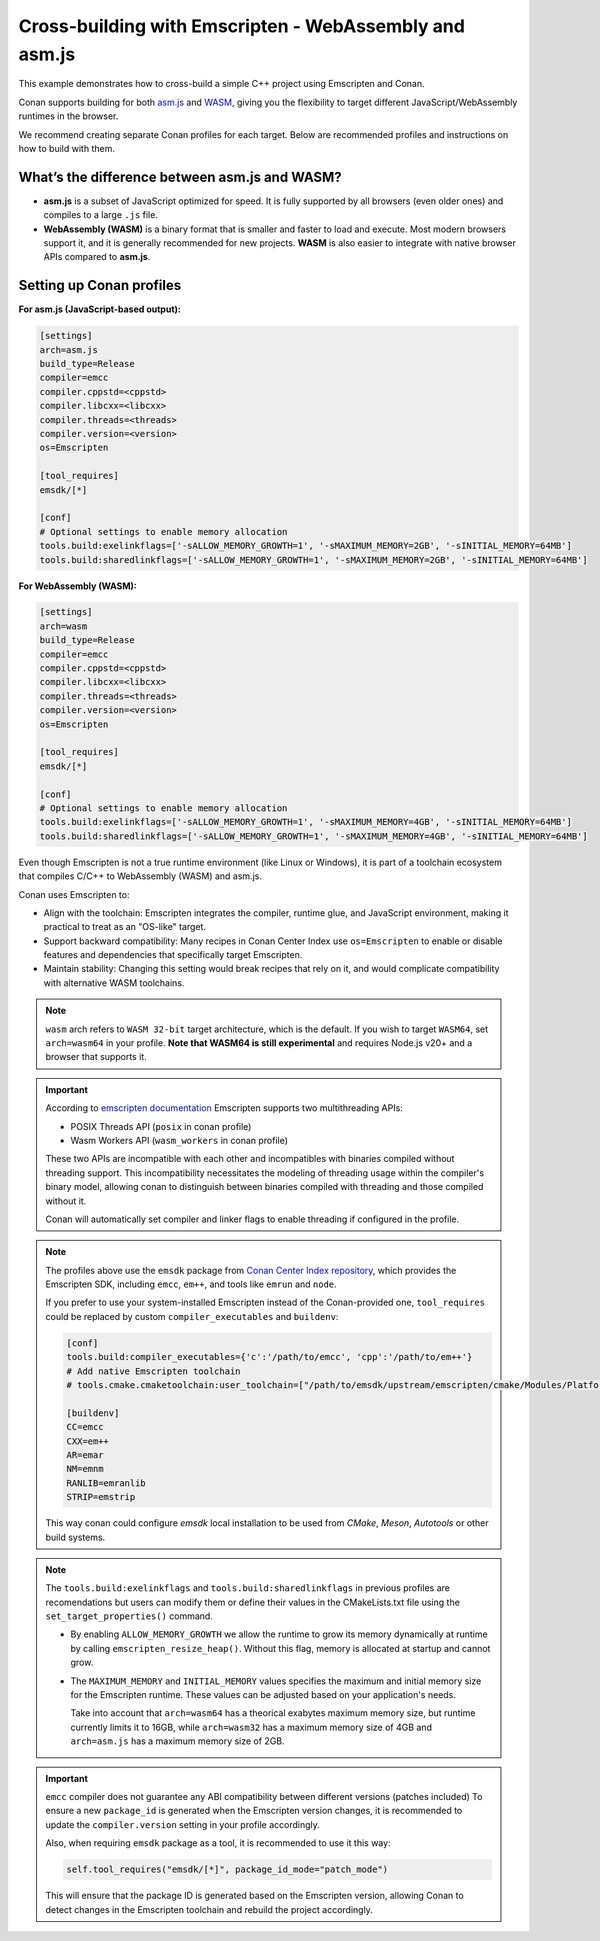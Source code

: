 .. _examples_cross_build_emscripten:

Cross-building with Emscripten - WebAssembly and asm.js
=======================================================

This example demonstrates how to cross-build a simple C++ project using Emscripten and Conan.

Conan supports building for both `asm.js <http://asmjs.org>`_ and `WASM
<https://webassembly.org>`_, giving you the flexibility to target different
JavaScript/WebAssembly runtimes in the browser.

We recommend creating separate Conan profiles for each target. Below are
recommended profiles and instructions on how to build with them.

What’s the difference between asm.js and WASM?
----------------------------------------------

- **asm.js** is a subset of JavaScript optimized for speed. It is fully supported by all browsers (even older ones) and compiles to a large ``.js`` file.
- **WebAssembly (WASM)** is a binary format that is smaller and faster to load and execute. Most modern browsers support it, and it is generally recommended for new projects. **WASM** is also easier to integrate with native browser APIs compared to **asm.js**.

Setting up Conan profiles
-------------------------

**For asm.js (JavaScript-based output):**

.. code-block:: text

   [settings]
   arch=asm.js
   build_type=Release
   compiler=emcc
   compiler.cppstd=<cppstd>
   compiler.libcxx=<libcxx>
   compiler.threads=<threads>
   compiler.version=<version>
   os=Emscripten

   [tool_requires]
   emsdk/[*]

   [conf]
   # Optional settings to enable memory allocation
   tools.build:exelinkflags=['-sALLOW_MEMORY_GROWTH=1', '-sMAXIMUM_MEMORY=2GB', '-sINITIAL_MEMORY=64MB']
   tools.build:sharedlinkflags=['-sALLOW_MEMORY_GROWTH=1', '-sMAXIMUM_MEMORY=2GB', '-sINITIAL_MEMORY=64MB']

**For WebAssembly (WASM):**

.. code-block:: text

   [settings]
   arch=wasm
   build_type=Release
   compiler=emcc
   compiler.cppstd=<cppstd>
   compiler.libcxx=<libcxx>
   compiler.threads=<threads>
   compiler.version=<version>
   os=Emscripten

   [tool_requires]
   emsdk/[*]

   [conf]
   # Optional settings to enable memory allocation
   tools.build:exelinkflags=['-sALLOW_MEMORY_GROWTH=1', '-sMAXIMUM_MEMORY=4GB', '-sINITIAL_MEMORY=64MB']
   tools.build:sharedlinkflags=['-sALLOW_MEMORY_GROWTH=1', '-sMAXIMUM_MEMORY=4GB', '-sINITIAL_MEMORY=64MB']


Even though Emscripten is not a true runtime environment (like Linux or
Windows), it is part of a toolchain ecosystem that compiles C/C++ to
WebAssembly (WASM) and asm.js.

Conan uses Emscripten to:

- Align with the toolchain: Emscripten integrates the compiler, runtime glue, and JavaScript environment, making it practical to treat as an "OS-like" target.

- Support backward compatibility: Many recipes in Conan Center Index use ``os=Emscripten`` to enable or disable features and dependencies that specifically target Emscripten.

- Maintain stability: Changing this setting would break recipes that rely on it, and would complicate compatibility with alternative WASM toolchains.


.. note::

   ``wasm`` arch refers to ``WASM 32-bit`` target architecture, which is the
   default. If you wish to target ``WASM64``, set ``arch=wasm64`` in your profile.
   **Note that WASM64 is still experimental** and requires Node.js v20+ and a browser that supports it.

.. important::

    According to `emscripten documentation <https://emscripten.org/docs/api_reference/wasm_workers.html>`_ Emscripten supports two multithreading APIs:

    - POSIX Threads API (``posix`` in conan profile)
    - Wasm Workers API (``wasm_workers`` in conan profile)

    These two APIs are incompatible with each other and incompatibles with binaries compiled without threading support.
    This incompatibility necessitates the modeling of threading usage within
    the compiler's binary model, allowing conan to distinguish between binaries
    compiled with threading and those compiled without it.

    Conan will automatically set compiler and linker flags to enable threading if configured in the profile.

.. note::

   The profiles above use the ``emsdk`` package from `Conan Center Index repository <https://conan.io/center/recipes/emsdk>`_, which provides the Emscripten SDK, including ``emcc``, ``em++``, and tools like ``emrun`` and ``node``.
   
   If you prefer to use your system-installed Emscripten instead of the Conan-provided one, ``tool_requires`` could be replaced by custom ``compiler_executables`` and ``buildenv``:
   
   .. code-block:: text

      [conf]
      tools.build:compiler_executables={'c':'/path/to/emcc', 'cpp':'/path/to/em++'}
      # Add native Emscripten toolchain
      # tools.cmake.cmaketoolchain:user_toolchain=["/path/to/emsdk/upstream/emscripten/cmake/Modules/Platform/Emscripten.cmake"]

      [buildenv]
      CC=emcc
      CXX=em++
      AR=emar
      NM=emnm
      RANLIB=emranlib
      STRIP=emstrip


   This way conan could configure `emsdk` local installation to be used from `CMake`, `Meson`, `Autotools` or other build systems.


.. note::

   The ``tools.build:exelinkflags`` and ``tools.build:sharedlinkflags`` in
   previous profiles are recomendations but users can modify them or define
   their values in the CMakeLists.txt file using the
   ``set_target_properties()`` command.

   - By enabling ``ALLOW_MEMORY_GROWTH`` we allow the runtime to grow its
     memory dynamically at runtime by calling ``emscripten_resize_heap()``. Without
     this flag, memory is allocated at startup and cannot grow.

   - The ``MAXIMUM_MEMORY`` and ``INITIAL_MEMORY`` values specifies the maximum
     and initial memory size for the Emscripten runtime. These values can be
     adjusted based on your application's needs. 

     Take into account that ``arch=wasm64`` has a theorical exabytes maximum
     memory size, but runtime currently limits it to 16GB, while ``arch=wasm32``
     has a maximum memory size of 4GB and ``arch=asm.js`` has a maximum memory size of 2GB.
    

.. important::

   ``emcc`` compiler does not guarantee any ABI compatibility between different versions (patches included)
   To ensure a new ``package_id`` is generated when the Emscripten version
   changes, it is recommended to update the ``compiler.version`` setting in your profile accordingly.

   Also, when requiring ``emsdk`` package as a tool, it is recommended to use it this way:

   .. code-block:: python

       self.tool_requires("emsdk/[*]", package_id_mode="patch_mode")


   This will ensure that the package ID is generated based on the Emscripten
   version, allowing Conan to detect changes in the Emscripten toolchain and
   rebuild the project accordingly.
